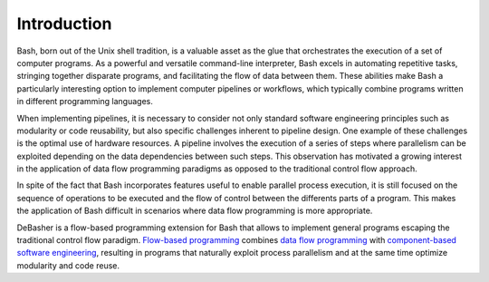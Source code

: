 Introduction
============

Bash, born out of the Unix shell tradition, is a valuable asset as the
glue that orchestrates the execution of a set of computer programs. As a
powerful and versatile command-line interpreter, Bash excels in
automating repetitive tasks, stringing together disparate programs, and
facilitating the flow of data between them. These abilities make Bash a
particularly interesting option to implement computer pipelines or
workflows, which typically combine programs written in different
programming languages.

When implementing pipelines, it is necessary to consider not only
standard software engineering principles such as modularity or code
reusability, but also specific challenges inherent to pipeline
design. One example of these challenges is the optimal use of hardware
resources. A pipeline involves the execution of a series of steps where
parallelism can be exploited depending on the data dependencies between
such steps. This observation has motivated a growing interest in the
application of data flow programming paradigms as opposed to the
traditional control flow approach.

In spite of the fact that Bash incorporates features useful to enable
parallel process execution, it is still focused on the sequence of
operations to be executed and the flow of control between the differents
parts of a program. This makes the application of Bash difficult in
scenarios where data flow programming is more appropriate.

DeBasher is a flow-based programming extension for Bash that allows to
implement general programs escaping the traditional control flow
paradigm. `Flow-based programming
<https://en.wikipedia.org/wiki/Flow-based_programming>`_ combines `data
flow programming <https://en.wikipedia.org/wiki/Dataflow_programming>`_
with `component-based software engineering
<https://en.wikipedia.org/wiki/Component-based_software_engineering>`_,
resulting in programs that naturally exploit process parallelism and at
the same time optimize modularity and code reuse.
